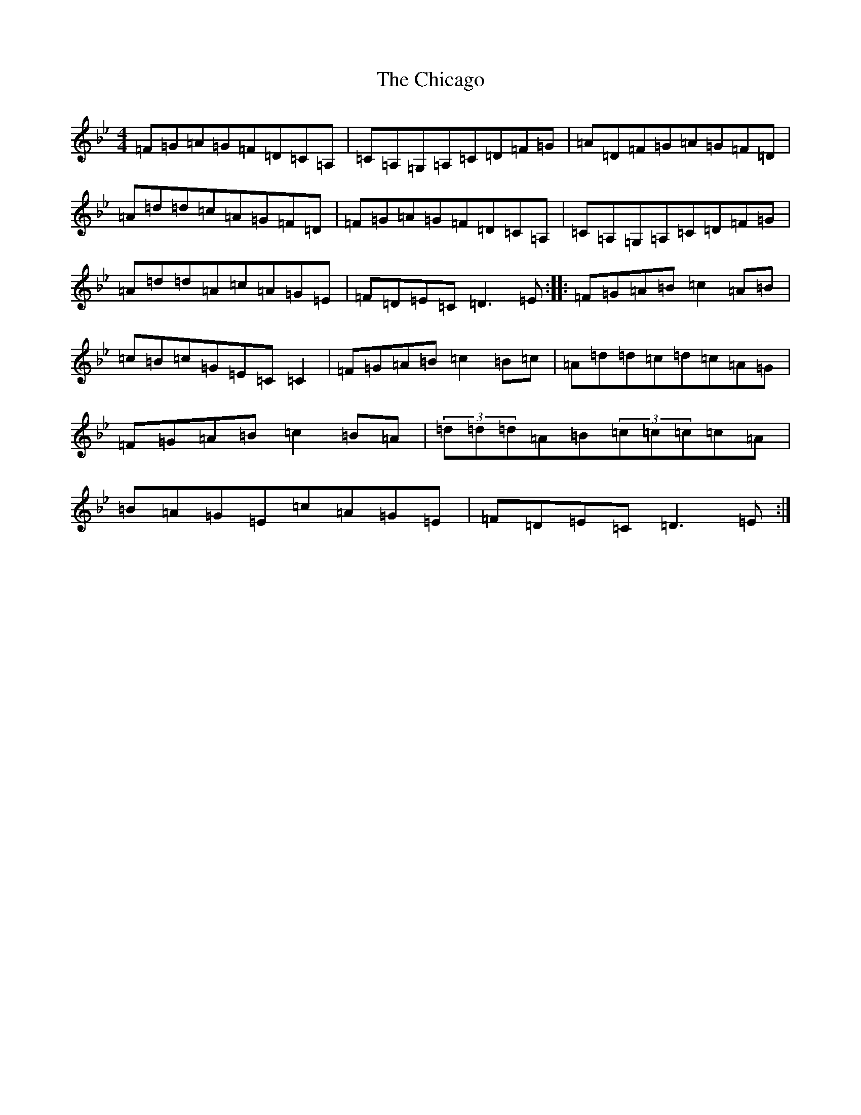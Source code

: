 X: 3595
T: Chicago, The
S: https://thesession.org/tunes/840#setting14002
Z: A Dorian
R: reel
M:4/4
L:1/8
K: C Dorian
=F=G=A=G=F=D=C=A,|=C=A,=G,=A,=C=D=F=G|=A=D=F=G=A=G=F=D|=A=d=d=c=A=G=F=D|=F=G=A=G=F=D=C=A,|=C=A,=G,=A,=C=D=F=G|=A=d=d=A=c=A=G=E|=F=D=E=C=D3=E:||:=F=G=A=B=c2=A=B|=c=B=c=G=E=C=C2|=F=G=A=B=c2=B=c|=A=d=d=c=d=c=A=G|=F=G=A=B=c2=B=A|(3=d=d=d=A=B(3=c=c=c=c=A|=B=A=G=E=c=A=G=E|=F=D=E=C=D3=E:|